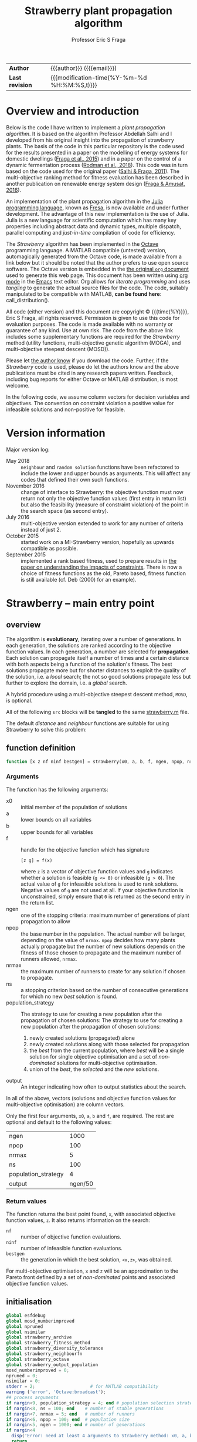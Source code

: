 # Note: export to HTML using twbs (=,ewh=)

# +INCLUDE:   /home/ucecesf/hg/homepages/level-0.org
#+title: Strawberry plant propagation algorithm
#+author:    Professor Eric S Fraga
#+email:     e.fraga@ucl.ac.uk
# +options: num:t ^:t toc:nil tex:imagemagick
#+options: num:t ^:nil toc:t tex:imagemagick H:4

#+html: <style type="text/css"> .nav {position: fixed;}</style>

# +html_head: <link href="https://cdnjs.cloudflare.com/ajax/libs/twitter-bootstrap/3.3.5/css/bootstrap.min.css" rel="stylesheet">

| *Author*        | {{{author}}} ({{{email}}})                   |
| *Last revision* | {{{modification-time(%Y-%m-%d %H:%M:%S,t)}}} |

# +toc: headlines 1

* Overview and introduction
Below is the code I have written to implement a /plant propagation algorithm/.  It is based on the algorithm Professor Abdellah Salhi and I developed from his original insight into the propagation of strawberry plants.  The basis of the code in this particular repository is the code used for the results presented in a paper on the modelling of energy systems for domestic dwellings ([[http://dx.doi.org/10.1260/1748-3018.9.1.13][Fraga et al., 2015]]) and in a paper on the control of a dynamic fermentation process ([[http://dx.doi.org/10.1016/j.compchemeng.2017.10.019][Rodman et al., 2018]]).  This code was in turn based on the code used for the original paper ([[https://www.researchgate.net/publication/252321319_Nature-Inspired_Optimisation_Approaches_and_the_New_Plant_Propagation_Algorithm][Salhi & Fraga, 2011]]).  The multi-objective ranking method for fitness evaluation has been described in another publication on renewable energy system design ([[http://www.springer.com/gb/book/9783319299730][Fraga & Amusat, 2016]]).

An implementation of the plant propagation algorithm in the [[http://julialang.org/][Julia programming language]], known as [[file:fresa.org][Fresa]], is now available and under further development.  The advantage of this new implementation is the use of Julia.  Julia is a new language for scientific computation which has many key properties including abstract data and dynamic types, multiple dispatch, parallel computing and /just-in-time/ compilation of code for efficiency.

The /Strawberry/ algorithm has been implemented in the [[http://www.gnu.org/software/octave/][Octave]] programming language.  A MATLAB compatible (untested) version, automagically generated from the Octave code, is made available from a link below but it should be noted that the author prefers to use open source software.  The Octave version is embedded in the [[http:strawberry.org][the original ~org~ document]] used to generate this web page.  This document has been written using [[http://orgmode.org/][org mode]] in the [[https://www.gnu.org/software/emacs/][Emacs]] text editor.  Org allows for /literate programming/ and uses /tangling/ to generate the actual source files for the code.  The code, suitably manipulated to be compatible with MATLAB, *can be found here*: call_distribution().

All code (either version) and this document are copyright © {{{time(%Y)}}}, Eric S Fraga, all rights reserved.  Permission is given to use this code for evaluation purposes. The code is made available with no warranty or guarantee of any kind.  Use at own risk.  The code from the above link includes some supplementary functions are required for the /Strawberry/ method (utility functions, multi-objective genetic algorithm (MOGA), and multi-objective steepest descent (MOSD)).

Please let [[mailto:e.fraga@ucl.ac.uk?subject=The%20Strawberry%20code][the author know]] if you download the code.  Further, if the /Strawberry/ code is used, please do let the authors know and the above publications must be cited in any research papers written.  Feedback, including bug reports for either Octave or MATLAB distribution, is most welcome.

In the following code, we assume column vectors for decision variables and objectives.  The convention on constraint violation a positive value for infeasible solutions and non-positive for feasible.

** Upload to web site                                        :noexport:
#+name: upload
#+begin_src shell :results none :exports none
  scp -r strawberry.org strawberry.html strawberry_test3.png ltximg socrates.ucl.ac.uk:html.pub
#+end_src
** Code for converting from octave to MATLAB                 :noexport:
#+name: distribution
#+begin_src shell :results output raw :exports results
  dist="strawberry-$(date +%Y%m%d)"
  mkdir ${dist}
  for mfile in $(find ${HOME}/synced/share/octave/researchcodes/ -name '*.m') \
                   $(find ${HOME}/synced/share/octave/strawberry/ -name '*.m')
  do
      base=$(basename ${mfile} .m)
      cat ${mfile} | sed -e 's/#/%/g' \
                         -e 's/endfunction/end/' \
                         -e 's/endfor/end/' \
                         -e 's/endif/end/' \
                         -e 's/endswitch/end/' \
                         -e 's/end_try_catch/end/' \
                         -e 's/endwhile/end/' \
                         -e 's/ printf/ fprintf/' \
                         -e 's/^printf/ fprintf/' \
                         > ${dist}/${base}.m
  done
  zip -r ${dist}.zip ${dist} > /dev/null 2>&1
  rm -r ${dist}
  scp ${dist}.zip socrates.ucl.ac.uk:html.pub/ >/dev/null 2>&1
  echo "[[file:./${dist}.zip][${dist}.zip]]"
#+end_src 

#+results: distribution
[[file:./strawberry-20171121.zip][strawberry-20171121.zip]]

* Version information

Major version log:

- May 2018 :: ~neighbour~ and ~random solution~ functions have been refactored to include the lower and upper bounds as arguments.  This will affect any codes that defined their own such functions.
- November 2016 :: change of interface to Strawberry: the objective function must now return not only the objective function values (first entry in return list) but also the feasibility (measure of constraint violation) of the point in the search space (as second entry).
- July 2016 :: multi-objective version extended to work for any number of criteria instead of just 2.
- October 2015 :: started work on a MI-Strawberry version, hopefully as upwards compatible as possible.
- September 2015 :: implemented a rank based fitness, used to prepare results in [[http://www.springer.com/gb/book/9783319299730][the paper on understanding the impacts of constraints]].  There is now a choice of fitness functions as the old, Pareto based, fitness function is still available (cf. Deb (2000) for an example).
* TODO [4/17] improvements or bugs                            :noexport:
:PROPERTIES:
:COOKIE_DATA: recursive
:END:
- [ ] some possible applications arising from the EGL 2017 conference
  - [ ] Abdellah's student on minimum volume ellipsoid:
    - could the objective function be \(\min V_E / r_p\) where \(r_p\) is the ratio of points inside the ellipsoid to the total number of points?  Need to worry about 0 case but otherwise this would emphasise the volumes with most points.
    - [ ] the outlier problem is really a multi-objective problem, minimising volume vs minimising number of points excluded.  Consider applying *strawberry* to this?  The objective function is quite straightforward.
    - the constraint for the largest volume problem, to ensure that the ellipsoid is within the points, is not quite sufficient.  Think of banana shape with one end of the ellipsoid within the inside curve of the banana?
- [ ] define a GAMS interface; for multi-objective problem, solve the same model for each criterion individually to generate the objective function value for each design point. 
- [ ] Note taken at MCDA meeting in Padova
  implement a relaxed dominance definition in Strawberry to better explore the set of non-dominated points.  \epsilon would be based on range of values expected or range actually existing in a population. the identification of an \epsilon based non-dominated set will be non-deterministic or not unique.  Does this matter?
- [ ] keep an elite set (best of set ∪ best in population) which is not involved in selection but which is presented at the end.  This is to avoid non-dominated solutions that are lost along the way when dealing with multi-objective problems.
- [ ] include an evolution strategy as part of a genome for a GA 
  - where the strategy is a combination of specific crossover and mutation operators.
  - motivated by talk in session of META'2016 that I chaired on recent trends.
  - could we use a strategy for distance of neighbours within Strawberry as part of the solution itself as well?
- [ ] Hamming code for permutation vector distance and direction definitions.  This came about from discussions at META'2016 from a talk which used a GA to manipulate permutations.  Could consider this as an alternative for a distance for the [[file:~/s/research/others/abdellah.salhi/c1p/c1p.org][C1P problem]].
- [ ] handling /uncertainty/ in strawberry with either probability distribution functions (*pdf*) or intervals.  The latter should be easier and possibly sufficient.
- [ ] should propagate each individual only once, i.e. select (whether with tournament selection or otherwise) an individual only once so remove it from subsequent selection steps
- [ ] should only evaluate new points, whether in parallel or not
- [ ] consider only accepting solutions if they improve on the parent, possibly using a form of /Metropolis-Hastings/ acceptance rule as used in simulated annealing.
- [ ] consider resource availability.  I wrote this after the EGH 2015 meeting and I am not sure exactly what I meant but it could be that we shouldn't allow too many solutions in the same place so maybe some form of diversity control?  not sure.
- [X] *mixed-integer* Strawberry:
  - could we get away with not change anything in the main code but assume that the user passes a function which maps a given solution vector /x/ to a new one, taking care of rounding, e.g. for integer variables?
- [X] need to handle the case of the Pareto set becoming ever larger, potentially infinite in size.  We should prune the set somehow.
- [X] consider killing plants off after a certain number of generations, but keeping an overall /best/ solution record to ensure we don't lose the best solution found overall.  In terms of multi-objective optimisation, this may mean keeping an elite set of non-dominated solutions.
- [X] can we make the code available externally, e.g. on a web site?  If so, we need to bring in the MOGA codes into this code base.  This may not be a bad idea in any case but it does limit code re-use.
* Strawberry -- main entry point
:PROPERTIES:
:header-args: :tangle "strawberry.m"
:END:
#+toc: headlines 1 local
** overview
The algorithm is *evolutionary*, iterating over a number of generations.  In each generation, the solutions are ranked according to the objective function values.  In each generation, a number are selected for *propagation*.  Each solution can propagate itself a number of times and a certain distance with both aspects being a function of the solution's fitness.  The best solutions propagate more but for shorter distances to exploit the quality of the solution, i.e. a /local/ search; the not so good solutions propagate less but further to explore the domain, i.e. a /global/ search.

A hybrid procedure using a multi-objective steepest descent method, ~MOSD~, is optional.

All of the following ~src~ blocks will be *tangled* to the same [[file:strawberry.m][strawberry.m]] file.

The default /distance/ and /neighbour/ functions are suitable for using Strawberry to solve this problem:
\begin{align*}
  && \min_{x\in\cal{D}} z & = f(x) \\
  \mbox{where} && \cal{D} & \equiv [a,b]^n \subset {\cal{R}}^{n} \\
  \mbox{subject to} &&  g(x) & \le 0
\end{align*} 
** function definition
#+begin_src octave :noweb yes :tangle strawberry.m
  function [x z nf ninf bestgen] = strawberry(x0, a, b, f, ngen, npop, nrmax, ns, population_strategy, output)
#+end_src
*** Arguments
The function has the following arguments:
- x0 :: initial member of the population of solutions
- a :: lower bounds on all variables
- b :: upper bounds for all variables
- f :: handle for the objective function which has signature
     : [z g] = f(x)
     where ~z~ is a vector of objective function values and ~g~ indicates whether a solution is feasible (~g <= 0)~ or infeasible (~g > 0~).  The actual value of ~g~ for infeasible solutions is used to rank solutions.  Negative values of ~g~ are not used at all.  If your objective function is unconstrained, simply ensure that ~0~ is returned as the second entry in the return list.
- ngen :: one of the stopping criteria: maximum number of generations of plant propagation to allow
- npop :: the base number in the population.  The actual number will be larger, depending on the value of ~nrmax~.  ~npop~ decides how many plants actually propagate but the number of new solutions depends on the fitness of those chosen to propagate and the maximum number of runners allowed, ~nrmax~.
- nrmax :: the maximum number of runners to create for any solution if chosen to propagate.
- ns :: a stopping criterion based on the number of consecutive generations for which no new /best/ solution is found.
- population_strategy :: The strategy to use for creating a new population after the propagation of chosen solutions:
     The strategy to use for creating a new population after the propagation of chosen solutions:
  1. newly created solutions (propagated) alone
  2. newly created solutions along with those selected for propagation
  3. the /best/ from the current population, where /best/ will be a single solution for single objective optimisation and a set of /non-dominated/ solutions for multi-objective optimisation.
  4. union of the /best/, the /selected/ and the /new/ solutions.
- output :: An integer indicating how often to output statistics about the search.

In all of the above, vectors (solutions and objective function values for multi-objective optimisation) are column vectors.

Only the first four arguments, ~x0~, ~a~, ~b~ and ~f~, are required.  The rest are optional and default to the following values:
|---------------------+---------|
| ngen                |    1000 |
| npop                |     100 |
| nrmax               |       5 |
| ns                  |     100 |
| population_strategy |       4 |
| output              | ngen/50 |
|---------------------+---------|

*** Return values
The function returns the best point found, ~x~, with associated objective function values, ~z~.  It also returns information on the search:
- ~nf~ :: number of objective function evaluations.
- ~ninf~ :: number of infeasible function evaluations.
- ~bestgen~ :: the generation in which the best solution, ~<x,z>~, was obtained.
For multi-objective optimisation, ~x~ and ~z~ will be an approximation to the Pareto front defined by a set of /non-dominated/ points and associated objective function values.
** initialisation
#+begin_src octave :noweb yes :tangle strawberry.m
  global esfdebug
  global mosd_numberimproved
  global npruned
  global nsimilar
  global strawberry_archive
  global strawberry_fitness_method
  global strawberry_diversity_tolerance
  global strawberry_neighbourfn 
  global strawberry_octave
  global strawberry_output_population
  mosd_numberimproved = 0;
  npruned = 0;
  nsimilar = 0;
  stderr = 2;                     # for MATLAB compatibility
  warning ('error', 'Octave:broadcast');
  ## process arguments
  if nargin<9, population_strategy = 4; end # population selection strategy
  if nargin<8, ns = 100; end    # number of stable generations
  if nargin<7, nrmax = 5; end   # number of runners
  if nargin<6, npop = 100; end  # population size
  if nargin<5, ngen = 1000; end # number of generations
  if nargin<4
    disp('Error: need at least 4 arguments to Strawberry method: x0, a, b & f.')
    return
  end
  if nargin<10, 
    output = ngen/50;
  end             # how often to output status of population
  ## process global variables
  if isempty (strawberry_archive)
    strawberry_archive = 0;
  endif
  if strawberry_archive > 0
    printf(': pareto solutions are archived\n');
  endif
  if isempty (strawberry_fitness_method)
    strawberry_fitness_method = 1;  #choose MOGA fitness for now
  end
  strawberry_diversity_tolerance = norm(b-a) / 1000;

  ## determine the number of processors to use in parallel.  If the
  ## variable has not been set, we use the system function to determine
  ## how many processors there are
  global strawberry_numberofprocessors
  if isempty(strawberry_numberofprocessors)
    strawberry_numberofprocessors = 1 # not currently working for np>1, nproc();
  endif
  if strawberry_numberofprocessors > 1
    printf (': using %d processors for parallel processing.\n', strawberry_numberofprocessors);
  else
    printf (': not using any parallel processing on a single processor system.\n');
  endif
  if strawberry_octave
    if strawberry_numberofprocessors > 1
      starttime = time;           # use wall clock time instead of CPU time
    else
      starttime = cputime;
    endif
  else
    tic;                        # start wall clock timer
    starttime = 0;              # for later use in output statistics
  endif
  if isempty(strawberry_output_population)
    strawberry_output_population = 0
  endif
  strawberry_initialise
  printf(': ngen=%d npop=%d nrmax=%d ns=%d population strategy=%d and tolerance=%f fitness method=%d\n', ngen, npop, nrmax, ns, population_strategy, strawberry_diversity_tolerance, strawberry_fitness_method)

#+end_src
** constrained problem?
Determine whether the objective function also has information on feasibility.
#+begin_src octave
  constrained = 1;
  try
    [z g] = f(x0);
  catch err
    printf('Error identifier is %s\n', err.identifier);
    printf('Error message is %s\n', err.message);
    printf('\nThis could be due to the change in Strawberry that\n')
    printf('now requires the objective function to return a\n')
    printf('feasibility indication as well as the objective function\n')
    printf('value(s).\n\n')
    if (strcmp (err.identifier, 'Octave:undefined-function') || strcmp(err.identifier,'MATLAB:UndefinedFunction'))
      printf(': objective function is unconstrained.\n')
      constrained = 0;
    else
      ## not an error we expected to pass this on
      rethrow(err);
    endif
  end_try_catch
  if constrained
       printf(': objective function is constrained.\n');
  endif
#+end_src
** initial population
#+begin_src octave :noweb yes :tangle strawberry.m
  [phi, nx, nz, nf, ninf] = strawberry_newpopulation (x0,a,b,npop,f,constrained);
  pop = strawberry_sort (phi,nx,nz);
  gen = 0;
  best = [];                      #will be defined after fitness evaluation
  bestgen = gen;
  nfunctionevaluations = npop; # initial population size

  if output > 0
    printf('In the following table, $n_f$ is number of feasible points,\n')
    printf('$n_i$ for infeasible, $n_p$ number in Pareto set\n');
    printf('$c$ best constraint value and $g_b$ best generation.\n');
    printf('| %9s |', 'gen')
    if nz > 1
      for i=1:nz, printf('  $z_{%02d}$ |', i); endfor
      if constrained; printf(' %9s |', 'c'); endif
    else
      index = nx;
      if nx > 4
        index = 4;
      endif
      for i=1:index; printf(' %6sx%02d |', '', i); endfor
      for i=1:nz; printf(' %6sy%02d |', '', i); endfor
      if constrained; printf(' %9s |', 'c'); endif
    endif
    printf(' %5s | %5s |', '$n_f$', '$n_i$')
    if nz > 1
      printf(' %5s |', '$n_p$')
    else
      printf(' %5s |', '$g_b$')
    endif
    printf('\n');
    printf('|-\n');
  endif
#+end_src
** iterate
#+toc: headlines 1 local
#+begin_src octave :noweb yes :tangle strawberry.m
  while gen < ngen && (nz > 1 || gen < bestgen+ns)
    gen = gen + 1;
#+end_src
*** prune similar solutions to encourage diversity
Remove duplicate members as they contribute nothing.
#+begin_src octave :noweb yes :tangle strawberry.m
  ## printf('npruned=%d nx=%d nz=%d\n', npruned, nx, nz)
  pop = strawberry_prune (pop, nx, nz);
  ## printf('npruned=%d nx=%d nz=%d\n', npruned, nx, nz)
#+end_src
*** rank solutions
The fitness method is used to find the best members of the population and assign each one a ranking N \in (0,1) with higher values better than lower values.  

In the multi-objective case, the pareto front is combined with the elite set, a new pareto front is identified and duplicates are removed.  The elite set does not get involved in the selection and propagation.
#+begin_src octave :noweb yes :tangle strawberry.m
  ## evaluate the fitness of the population.  For multi-objective problems,
  ## this has the side effect of returning the pareto front 
  [N pareto] = strawberry_fitness (pop,nx,nz,size(pop,2));
  ## populationstatistics('pareto',pareto,nx,nz);
  ## keep track of best.  For multi-objective problems, this means keeping the pareto set
  debugprint(1, 'best', best)
  debugprint(1, 'pareto', pareto)
  debugprint(1, 'pop(1)', pop(:,1))
  debugprint(1, 'nx, nz', [nx, nz])
  if nz < 2 ...
     && (isempty(best) ...
         || length(best) < 1 ...
         || (pareto(nx+1) < best(nx+1) ...
             && norm(abs(best(1:nx)-pareto(1:nx))) > 1e-6))
    best = pareto;
    bestgen = gen;
    ## zzz = zfit (best (1:nx))
    if ~output
      printf('\n... new best solution at generation %d, z(1)=%g x=', gen, best(nx+1));
      printf('%g ', best(1:nx));
      printf('\n');
    endif
  elseif nz>1
    ## update the best to be the set of non-dominated points from the union
    ## of the old best and the current population but only include old
    ## best if we wish to archive solutions
    if strawberry_archive > 0
      if isempty(best) || length(best) <= 1
        best = pareto;
      else
        union = [best, pareto];
        if length(union) < nx+nz+1
          best = [];
        else
          best = strawberry_prune(union(:,findpareto(union(nx+1:nx+nz,:))),nx,nz);
        endif
      endif
    else
      best = pareto;
    endif
    debugprint (1, 'size of pareto: ', length(best))
  endif
#+end_src
*** periodic output
There are two types of periodic output.
**** population statistics to console
The first, controlled by the ~output~ argument to the function, is a single line summary of the status of the current population.  This defaults to outputting a total of 50 lines over the full evolution.
#+name: outputstatistics
#+begin_src octave :noweb yes :tangle strawberry.m
  ## populationstatistics('whole',pop,nx,nz);
  ## populationstatistics('best',best,nx,nz);
  if output > 0 && (0 == mod(gen,output) || 1 == gen)
    if strawberry_octave
      if strawberry_numberofprocessors > 1
        dtime = time-starttime;
      else
        dtime = cputime-starttime;
      endif
    else
      dtime = toc;
    endif
    fprintf(stderr, '\r');
    printf('| %9d |', gen);
    nfeas = sum(pop(end,:)<=0.0);
    ninfeas = sum(pop(end,:)>0);
    if nz > 1
      if ~ isempty(best) && length(best)>1
        ## printf('Size of best: %d %d\n',size(best))
        printf (' %9.3g |', min(best(nx+1:nx+nz,:),[],2))
        if constrained; printf(' %9.3g |', min(best(nx+nz+1,:))); endif
      else
        printf(' %9.3g |', zeros(nz+constrained,1));
      endif
      printf(' %5d | %5d | %5d |', nfeas, ninfeas, size(best,2));
    else
      if nx > 5
        indices = [1:4 nx+nz];
      else
        indices = 1:nx+nz;
      endif
      printf (' %9.3g |', best(indices))
      if constrained; printf(' %9.3g |', best(nx+nz+1)); endif
      printf(' %5d | %5d | %5d |', nfeas, ninfeas, bestgen);
    endif
    printf('  \n');
  else
    if nz > 1
      ## [fitness pareto] = moga_fitness (pop(1:nx,:), pop(nx+1:nx+nz,:));
      ## fprintf(stderr, '\r%30s %7d %3d/%4d %9.3g %9.3g %9.3g %9.3g', '', gen, size(best,2), length(pop), best(nx+1:nx+nz,1), best(nx+1:nx+nz,end))
      fprintf(stderr, '\r%30s %7d %3d/%4d ', '', gen, size(best,2), length(pop))
    else
      if constrained
        fprintf(stderr, '\r%30s %9d [%9d] %5d %13.6e %13.6e ', '', gen, bestgen, length(pop), best(nx+nz), best(nx+nz+1));
      else
        fprintf(stderr, '\r%30s %9d [%9d] %5d %8d %13.6e ', '', '', gen, bestgen, length(pop), nfunctionevaluations, best(nx+nz));
      endif
    endif
  endif

  debugprint (1,'strawberry: fitness', N);
  actualnpop = size(pop,2);
  if actualnpop < size (pop,2)
    printf('Ummmm size of population %d is less than expected (%d)\n', size(1,pop), npop);
  endif
#+end_src
**** pareto set to file
The second is the output of the full population to an automatically named file (based on time stamp and generation number).  The default is to not generate this output.  This output is controlled by setting the global variable ~strawberry_output_population~ which should be set to a positive number that specifies which generations to output (modulo == 0).

This output is only available for multi-objective problems and a file will be saved only if there is at least one feasible member in the population.
#+name: outputpopulation
#+begin_src octave
  if strawberry_octave
    if strawberry_output_population > 0 ...
       && 0 == mod(gen,strawberry_output_population)
      filename = sprintf('%s-%s-%06d.txt', 'strawberry-population', ...
                         strftime('%Y%m%d-%H%M%S', localtime(time())), ...
                         gen);
      [sorted sortindices] = sort(best(nx+1,:));
      poptrans = best(:,sortindices)';
      save('-text',filename,'poptrans');
    endif
  endif
#+end_src 
*** select and propagate
#+begin_src octave :noweb yes :tangle strawberry.m
  ## generate all the new points and then evaluate them in parallel
  n = 1;
  newpop = [];
  selected = [];
  for p=1:npop                # we pick up to NPOP members to propagate
    s = strawberry_select (N);
    debugprint(2,'selected index', s)
    if s > 0
      selected(:,p) = pop(:,s);   # selected members remain for next generation; others die off
      debugprint(3, 'selected fitness and point: ', [N(s), pop(:,s)']);
      nr = strawberry_runners (N(s),nrmax); # number of runners
      debugprint(2,': number of runners', nr)
      for r=1:nr
        newpop{n} = strawberry_neighbourfn(pop(1:nx,s), a, b, N(s));
        debugprint(2, ': added new member to population: ', newpop{n})
        n = n + 1;
        ## endif
      endfor
      ## set fitness so this member is not selected again
      N(s) = -1;
    endif
  endfor
  debugprint(1,'Size of selected set: ', size(selected))
  debugprint(1,'Size of newpop: ', size(newpop))
  ## evaluate these in parallel using an appropriate number of processors
  ##parf = @(x) if length(x)>nx, x', else [x, f(x), 0]', endif
  ##phi = parcellfun (strawberry_numberofprocessors, parf, newpop)';

  if strawberry_numberofprocessors > 1
    if constrained
      phi = parcellfun (strawberry_numberofprocessors, @(x) [x; f(x); g(x)], newpop, 'VerboseLevel', 0);
    else
      phi = parcellfun (strawberry_numberofprocessors, @(x) [x; f(x); 0], newpop, 'VerboseLevel', 0);
    endif
  else                            #sequential evaluation
    n = length(newpop);
    x = newpop{1};
    if constrained
      [y g] = f(x);
    else
      y = f(x);
      g = 0;
    endif
    phi = zeros(length(x)+length(y)+1,n);
    phi(:,1) = [x;y;g];
    for i=2:n
      x = newpop{i};
      nf = nf + 1;
      if constrained
        [y g] = f(x);
        if g > 0
          ninf = ninf + 1;
        endif
      else
        y = f(x);
        g = 0;
      endif
      phi(:,i) = [x;y;g];
    endfor
  endif
  nfunctionevaluations = nfunctionevaluations + length(phi);
  debugprint (1, ': phi before removal of infeasible solutions', phi)
  ntotal = size(phi,2);
#+end_src
*** COMMENT apply local search
#+begin_src octave :noweb yes :tangle strawberry.m
  ## try to improve each of the new solutions using a local search
  ## procedure, or maybe only a single step or so of that procedure.
  ## for i=1:length(phi)
  ##   sdpop{i} = phi(1:nx,i);
  ## endfor
  ## function point = mosderrorhandler (s, f, x, a, b)
  ##   printf('Error %d: index %d message=%s\n: ', s.identifier, s.index, s.message)
  ## endfunction
  ## improvedset = parcellfun (strawberry_numberofprocessors, @(x) [mosd(f,x,a,b)], sdpop, 'ErrorHandler', @mosderrorhandler);

  ## as we cannot figure out how to get parcellfun to do what we want, we use sequential processing here for the time being
  sdphi = zeros(size(phi));
  for i=1:size(phi,2)
    sdphi(:,i) = mosd (f, phi(1:nx,i), a, b);
  endfor
  ## combine the two and hope diversity check removes duplicates
  phi = [phi, sdphi];
#+end_src
*** create new population
#+begin_src octave :noweb yes :tangle strawberry.m
  ## sort the population, which is composed of the original NPOP
  ## best plus those created in this loop, using the fitness for
  ## sorting.
  ## we have three sets of solutions that we can combine to create a
  ## new population:
  ## 1. the best overall so far
  ## 2. the members selected from the previous generation for propagation
  ## 3. and the new propagated solutions
  ## there are therefore 3! combinations although we always should
  ## include the new solutions so really have 4 different options:
  ## new alone, new with best, new with selected and new with
  ## selected and best.

  ## fprintf(stderr, 'size best=%d selected=%d phi=%d\n', size(best,2), size(selected,2), size(phi,2));
  ## cater for when best array is empty
  ps = population_strategy;
  if ps > 2 && length(best) > (npop/2)
    ## do not do elitism if pareto set too large; kludge!
    ps = ps - 2;
  endif
  switch (ps)
    case 1               # new members alone
      pop = phi;
    case 2               # new with selected
      pop = [selected, phi];
    case 3               # new with best
      pop = [best, phi];
    case 4               # new with best and selected
      pop = [best, selected, phi];
    otherwise
      printf('Error: population strategy %d not recognised.', population_strategy)
  endswitch
#+end_src
** end loop and finish function
#+begin_src octave :noweb yes :tangle strawberry.m
  endwhile
  if gen < ngen
    printf('\n: strawberry terminating condition satisfied due to lack of improvement at gen=%d\n', gen);
  endif
  if output
    printf('\n: strawberry at end, nf=%d ninf=%d best solution:\n', nf, ninf)
    disp(best');
  endif
  ## ensure the best solution is returned
  pop = [best, pop];
  x = pop(1:nx,:);
  z = pop(nx+1:end,:);
  if strawberry_octave
    if strawberry_numberofprocessors > 1
      endtime = time;            # wall clock time
    else
      endtime = cputime;
    endif
  else
    endtime = toc;
  endif
  printf('\n: strawberry method elapsed time: %.1f with %d functions evaluated and %d solutions pruned with %d similar.\n', ...
         endtime-starttime, nf, npruned, nsimilar)
  printf('MOSD improvements: %d\n', mosd_numberimproved);
  endfunction
#+end_src
* Support functions
#+toc: headlines 1 local

** distance -- default implementation
The distance method determines how far to send a runner.  The first argument is the fitness, \(f \in [0,1]\), and the second is the dimension of the problem, \(n>0\), i.e. the number of decision variables.  

The basic premise is that the fitter the solution, the less far runners are sent as there is plenty of /food/ in this local neighbourhood.  A less fit point will send runners further.
#+begin_src octave :tangle strawberry_distance.m
  function d = strawberry_distance(f,n)
    d = (1-f) * 2*(rand(n,1)-0.5);
  endfunction
#+end_src
** fitness -- for single and multi-objective functions

The fitness of the members in the population is calculated differently for 1 criterion problems and multi-criteria problems.  The former is based on a scaled value within the range of values for feasible and infeasible solutions separately.

For multi-objective problems, we have a number of options.  We can use the approach we used in [[http://dx.doi.org/10.1080/03052150903074189][MOGA]]  which was based on distance to the Pareto set of non-dominated solutions.  However, this has a problem when the set is large compared with the total population size.  Also, it does not necessarily push towards the endpoints of the Pareto front which is often, in the problems we consider, what we want.

To accomplish the latter, we consider a ranking that takes into account how good each individual objective value is within its own set of values.  If we consider a fitness 1,... for each point for each objective, and then multiply these two ranking values together, this should emphasise the end-points.  The multiplication of vectors of rankings in known as the [[https://en.wikipedia.org/wiki/Hadamard_product_(matrices)][Hadamard]] product.

#+name: fitness
#+begin_src octave :tangle strawberry_fitness.m
  function [fit, best] = strawberry_fitness(p,nx,nz,npop)
    global strawberry_fitness_method
    [n m] = size(p);
    debugprint (1, 'fitness, nx nz m n npop', [nx, nz, m, n, npop])
    if m <= 0
      disp('No solutions in the population');
    endif
    fit = zeros(m,1);
    factor = 1;                # for placement in fitness interval (0,1)
    indexfeasible = p(n,:) <= 0;
    nfeas = sum(indexfeasible);
    indexinfeasible = p(n,:) > 0;
    ninfeas = sum(indexinfeasible);
    if nfeas > 0
      feasiblefit = strawberry_vectorfitness(nz, p(nx+1:nx+nz,indexfeasible));
      ## the ranking of the feasible solutions is possibly adjusted to
      ## fit in only the upper half of the [0,1] interval if there are
      ## infeasible solutions as well.  The latter will have fitness
      ## values in the bottom half of the interval.
      if ninfeas > 0
        factor = 2;
      end
      fit(indexfeasible) = (feasiblefit+factor-1)/factor;
    end
    if ninfeas > 0
      ## squeeze infeasible fitness values into (0,0.5) or (0,1)
      ## depending on factor, i.e. whether there are any feasible
      ## solutions as well or not
      fit(indexinfeasible) = strawberry_vectorfitness(1, p(n,indexinfeasible))/factor;
    end
    if nz < 2
      [bestfit index] = max(fit);
      best = p(:,index);
    else
      ## printf('There are %d feasible solutions when calculating fitness\n',nfeas)
      if nfeas > 0
        allindices = 1:m;
        feasibleindices = allindices(indexfeasible);
        ## printf('feasible population:\n')
        ## disp(p(:,indexfeasible))
        ## printf('and pareto from that population\n')
        ## disp(p(:,feasibleindices(findpareto(p(nx+1:nx+nz,indexfeasible)))))
        best = p(:,feasibleindices(findpareto(p(nx+1:nx+nz,indexfeasible))));
      else
        best = [];
      endif
    endif
  endfunction
#+end_src

#+name: vectorfitness
#+begin_src octave :tangle strawberry_vectorfitness.m
  function fit = strawberry_vectorfitness(m,v)
    ## println("VF: v=$v")
    ## println("  : of size $(size(v))")
    if m == 1                   # single objective 
      l = length(v);
      [sorted indices] = sort(v);
      zmin = v(indices(1));
      zmax = v(indices(l));
      if l == 1 || abs(zmax-zmin) < eps()
        fit = 0.5*ones(1,l);
      else
        ## avoid extreme 0,1 values
        fit = tanh((zmax - v) / (zmax - zmin) - 0.5)+0.5;
      end
    else                  # multi-objective
      [m, l] = size(v);
      rank = ones(m,l); #rank of each solution for each objective function 
      for i=1:m
        [sorted indices] = sort(v(i,:));
        rank(i,indices) = 1:l;
      end
      ## hadamard product of ranks
      fitness = prod(rank);
      ## normalise and reverse meaning (1=best, 0=worst)
      if l == 1
        fit = 0.5;
      else
        ## avoid extreme 0,1 values
        fit = tanh(0.5 - fitness / max(fitness)) + 0.5;
      end
    end
    ## println("VF: fit=$fit")
  end

#+end_src 

** initialise -- default values and version information

#+name: version
#+begin_src octave :tangle strawberry_initialise.m
  function strawberry_initialise
    global strawberry_version
    global strawberry_numberofprocessors
    global strawberry_octave
    global moga_version
    global mosd_version
    if isempty (strawberry_version)
      strawberry_version = '2019.06.24 12:21:04';
      mosd_initialise
      moga_initialise
      printf (': STRAWBERRY %s, main function\n', strawberry_version)
      printf (': using MOSD %s, multi-objective steepest descent method.\n', mosd_version)
      printf (': and MOGA %s, multi-objective genetic algorithm fitness function.\n', moga_version)
      strawberry_octave = exist ('OCTAVE_VERSION', 'builtin') > 0;
      if strawberry_octave
        printf(': running in Octave\n')
        if strawberry_numberofprocessors > 1
          pkg load parallel             #need parcellfun in particular
        endif
      endif
    endif
#+end_src
We define default functions for the key steps in the strawberry algorithm:
- new random solution :: generate a random solution in the search space
- neighbour :: given an existing point in the search space, generate a new solution based on the fitness value (0<f<1 with 1 most fit) given
These functions allow strawberry to be used for more general problems than just nonlinear programming problems.  The default functions, however, are suitable for compact domains defined by bounds in the R^n.
#+begin_src octave :tangle strawberry_initialise.m
  global strawberry_neighbourfn
  global strawberry_randomsolutionfn
  if isempty(strawberry_randomsolutionfn)
    strawberry_randomsolutionfn = @strawberry_randomsolution;
    printf (': using default random solution generator function.\n');
  endif
  if isempty(strawberry_neighbourfn)
    strawberry_neighbourfn = @strawberry_neighbour;
    printf (': using default neighbouring solution generator function.\n')
  endif
#+end_src
** isdiverse -- identify solutions that differ
We only want to add solutions to the population that are diverse, i.e. significantly different, from those that are already there.  However, the diversity control should not be at the expense of losing better solutions.  The current implementation is not good in this respect and should be used with care as a result.
#+begin_src octave :tangle strawberry_isdiverse.m
  function diverse = strawberry_isdiverse (pop, x)
    global nsimilar
    global strawberry_diversity_tolerance
    i = 0;
    diverse = 1;
    while i < length(pop) && diverse
      diverse = norm(pop{i}-x) > strawberry_diversity_tolerance;
      i = i + 1;
    endwhile
    if ~ diverse, nsimilar = nsimilar + 1; endif
  endfunction
#+end_src
** neighbour -- for compact real valued domains
Given a fitness value, ~f~ \in (0,1), a point in the search space, ~x~, and the lower, ~a~ and upper, ~b~, bounds, generate a new point in the space.  The better the fitness, i.e. closer to 1, the closer the point should be to the given point.  The basis of the Strawberry algorithm is that fitter points generate more points in the local area; less fit points generate fewer new points but further away.  /Exploitation versus exploration/.

The default implementation uses the fitness to define a distance within the bounds of the variables for each dimension.
#+name: neighbour
#+begin_src octave :tangle strawberry_neighbour.m
  function n = strawberry_neighbour(x,a,b,f)
    nx = length(x);
    dx = (b-a)/2 .* strawberry_distance (f,nx); # how far to run
    ## fprintf(stderr, 'Selected %d with fitness %g to move %g\n', s, N(s), norm(dx))
    debugprint(3, ': dx', dx(1:nx))
    n = x+dx;
    n(n<a) = a(n<a);        # reset to boundary
    n(n>b) = b(n>b);        # reset to boundary
  endfunction
#+end_src
** newpopulation -- create an initial population
Create a random population, distributed uniformly (hopefully) throughout the domain defined by the lower and upper bounds of the optimisation variables.
#+name: newpopulation
#+begin_src octave :tangle strawberry_newpopulation.m
  function [pop, nx, nz, nf, ninf] = strawberry_newpopulation (x0,a,b,npop,f,constrained)
    global strawberry_randomsolutionfn
    global strawberry_numberofprocessors
    nx = length(x0);
    printf(': %d decision variables\n', nx);
    nf = 0;
    ninf = 0;
    pop = [];                     # will be array of x+y values
    n = 0;
    ntries = 0;
    xcell{1} = x0;                        # start with initial guess

    for i=2:npop
      xcell{i} = strawberry_randomsolutionfn(a,b);
    endfor
    if strawberry_numberofprocessors > 1
      if constrained
        pop = parcellfun (strawberry_numberofprocessors, ...
                          @(x) [x; f(x); g(x)], xcell, 'VerboseLevel', 0 ...
                         );
      else
        pop = parcellfun (strawberry_numberofprocessors, ...
                          @(x) [x; f(x); 0], xcell, 'VerboseLevel', 0);
      endif
    else                          #sequential operation
      x = xcell{1};
      if constrained
        [z g] = f(x);
      else
        z = f(x);
        g = 0;
      endif
      y = [x; z; g];
      pop = zeros(length(y),npop);
      pop(:,1) = y;
      for i=2:npop
        x = xcell{i};
        nf = nf+1;
        if constrained
          [z g] = f(x);
        else
          z = f(x);
          g = 0;
        endif
        pop(:,i) = [x; z; g];
      endfor
      ## pop = cellfun (@(x) [x; f(x); 0], xcell);
    endif
    mtotal = size(pop,2);
    [n m] = size(pop);
    ninf = ninf + mtotal - m;
    ## each row consists of nx x values, nz y values and a feasibility
    ## indication
    nz = n-nx-1;
    printf(': %d objective function values\n', nz);
  endfunction
#+end_src
** populationstatistics -- mostly for debugging
#+name: populationstatistics
#+begin_src octave :tangle populationstatistics.m
  function populationstatistics(s,p,nx,nz)
    [m n] = size(p);
    feasible = p(end,:) <= 0;
    nfeasible = sum(feasible);
    infeasible = p(end,:) >= 0;
    ninfeasible = sum(infeasible);
    printf('Population statistics for %s:\n', s)
    printf(': there are %d members of which %d are feasible.\n', n, nfeasible)
    printf(': min objective function values: ')
    printf('%g ', min(p(nx+1:nx+nz,:),[],2))
    printf('\n');
    if nfeasible > 0
      printf(': constraint values for feasible solutions in [%g,%g]\n', ...
             min(p(end,feasible)), max(p(end,feasible)));
    endif
    if ninfeasible > 0
      printf(': constraint values for infeasible solutions in [%g,%g]\n', ...
             min(p(end,infeasible)), max(p(end,infeasible)));
    endif
  endfunction
#+end_src 
** prune -- remove non-diverse members 
Especially for multi-objective problems, we have a problem with diversity in that the pareto set forms an *elite* set.  If this set has multiple copies of the same solutions, the set can grow quite large and increases the computational effort dramatically with little effect on the quality of the solutions obtained.
#+name: prune
#+begin_src octave :tangle strawberry_prune.m
  function pruned = strawberry_prune (pop, nx, nz)
    global npruned
    global strawberry_diversity_tolerance
    npop = size(pop,2);
    if npop > 0
      pruned = pop(:,1);
      np = 1;                       # size of pruned set
      for i=2:npop
        diverse = 1;
        j = 0;
        while diverse && j < np
          j = j + 1;
          ## diversity based on x values alone
          diverse = norm (pop(1:nx,i)-pruned(1:nx,j)) > strawberry_diversity_tolerance;
          ## printf('div(%d,%d)=%g %d\r', i, j, norm (pop(1:nx,i)-pruned(1:nx,j)), diverse);
        endwhile
        if diverse
          pruned = [pruned, pop(:,i)];
          np = np + 1;            #keep track of how many copied over
        else
          ## prune one or the other.  ideally, we keep the better
          ## one.  If we cannot distinguish (in a multi-objective
          ## sense), we simply keep the one that is already there. 
          npruned = npruned + 1;
          if ~ dominates(pruned(nx+1:nx+nz,j),pop(nx+1:nx+nz,i))
            if dominates(pop(nx+1:nx+nz,i),pruned(nx+1:nx+nz,j))
              ## current solution is better, i.e. dominates, than previous
              ## one so replace
              pruned(:,j) = pop(:,i);
            endif
          endif
        endif
      endfor
    endif
  endfunction
#+end_src
** random solution -- generate a new solution 
Given the lower, ~a~ and upper, ~b~, bounds, generate a random point in the search space.  By default, this function returns a random solution in a compact hypercube domain in R^n defined by the bounds on the variables, \(x \in \bbcode{R}^n \cap [a,b]\).  
#+begin_src octave :tangle strawberry_randomsolution.m
  function x = strawberry_randomsolution(a, b)
    r = rand(length(a),1);
    x = a + r.*(b-a);
  endfunction
#+end_src
** runners -- number a function of fitness
Two aspects define a plant propagation algorithm: the distance for the runners to propagate and the number of such runners that are generated.  This function addresses the latter.  The better the solution, defined by the fitness \(N\), the more runners should be generated.  The actual number of runners is \(\in [1,N_{r,max}]\) and is randomly generated.

#+begin_src octave :tangle strawberry_runners.m
  function nr = strawberry_runners(N, nrmax)
    r = rand();
    nr = ceil (nrmax*N*r); # number of runners
    if nr < 1, nr = 1; endif
    debugprint (4, ':runners N r runners max', [N, r, nr, nrmax])
  endfunction
#+end_src
** select -- tournament fitness based selection
Selection from the current population, for propagation of runners, is based on a sample size 2 *tournament* selection.  This could be generalised to have a greater number of individuals selected for a tournament, emphasising the most fit solutions.  Other selection approaches could of course be used instead.  Our experience is that this simple selection procedure is effective in balancing the global and local search aspects of a plant propagation algorithm.

The one modification we have with respect to the standard selection procedure is that we only select from those individuals that have not already been selected in the current generation.
#+begin_src octave :tangle strawberry_select.m
  function s = strawberry_select (N)
    ## select only from those solutions that have not been selected
    ## before, i.e. those with non-negative fitness values
    n = length(N);
    available = N >= 0;
    debugprint (4, 'select, available = ', available)
    na = sum(available);
    allpossibleindices = 1:n;
    indices = allpossibleindices(available);
    switch na
      case 0
        s = 0;                  #no solutions available.
      case 1
        s = indices(1);           #only one available so select it
      case 2
        if N(indices(1)) > N(indices(2))
          s = indices(1);
        else
          s = indices(2);
        endif
      otherwise
        i = ceil(na * rand(2,1));
        i(i>na) = na;
        i(i<1) = 1;
        if N(indices(i(1))) > N(indices(i(2)))
          s = indices(i(1));
        else
          s = indices(i(2));
        endif
    endswitch
    if s>0
      debugprint(5, 'select: s N(s)', [s, N(s)])
    else
      debugprint(5, 'select: none available for selection')
    endif
  endfunction
#+end_src
** sort -- for single criterion problems
For single criterion problems, we sort the population in order of decreasing fitness.  This is purely for the purpose of output and could be removed entirely.
#+begin_src octave :tangle strawberry_sort.m
  function pop = strawberry_sort (pop,nx,nz)
    [n m] = size(pop);
    ## sorting only makes sense in single criterion problems
    if nz == 1                    # single objective optimisation
      if n-nx == 2                # y + constraint violation
                                  # find feasible and infeasible sets
        feasible = pop(:, pop(n,:) <= 0);
        [s, i] = sort(feasible(nx+1,:)); # sort on objective function value
        feasible = feasible(:,i);        # sorted
        ## now check for infeasible solutions
        nfeasible = size(feasible,2);
        if nfeasible < size(pop,2)
          infeasible = pop(:, pop(n,:) > 0);
          [s, i] = sort(infeasible(n,:));
          infeasible = infeasible(:,i);
          pop = [feasible, infeasible];
        else
          pop = feasible;
        endif
      else
        error('Number of objective functions does not seem to match');
      endif
    endif
  endfunction
#+end_src
* Tests
#+toc: headlines 2 local
** general bicriteria test
#+begin_src octave :tangle no
strawberry_test
#+end_src 
#+begin_src octave :tangle strawberry_testobjective.m
  function [z g] = strawberry_testobjective(x)
    z = [ sum((x-0.5).^2+1)
          sum(cos(x))];
    g = 0;
  endfunction
#+end_src 
#+begin_src octave :tangle strawberry_test.m
  function [x z pareto fitness] = strawberry_test
    global esfdebug
    esfdebug = 0
    global strawberry_numberofprocessors
    strawberry_numberofprocessors = 1;
    x0 = [0 0 0 0 0]';
    a = zeros(5,1);
    b = ones(5,1);
    printf('Testing bicriteria problem with %d decision variables\n', length(x0))
    printf('starting with initial point '), x0
    z0 = strawberry_testobjective(x0)
    printf('which has objective %d function values ', length(z0))
    for i=1:length(z0)
      printf('%f ', z0(i))
    endfor
    printf('\n')
    ## [x y nf ninf bestgen] = strawberry(x0, a, b, f, ngen, npop, nrmax, ns, population_strategy, output, g)
    [x z nf ninf bestgen] = strawberry(x0, a, b, @strawberry_testobjective, 200, 50);
    paretoset = z(1:2, findpareto(z(1:2,:)));
    [zz indices] = sort(paretoset(1,:));
    paretoset = paretoset(:,indices)
    plot(paretoset(1,:),paretoset(2,:),'- r',z(1,:),z(2,:),' *g')
#+end_src
** three criteria test
This is simple test of three criteria.  The results can be seen in the following plot which shows the solutions in the Pareto set at the end.

#+name: test3criteriaplot
#+begin_src gnuplot :results file :export results :file "strawberry_test3.png"
  reset
  unset key
  set xlabel 'f_1'
  set ylabel 'f_2'
  set zlabel 'f_3'
  set xyplane 0
  set xrange [4.75:6.6]
  set xtics 5,0.5
  set yrange [2.5:5.25]
  set ytics 3,0.5
  set zrange [0:6]
  set ztics 0,2
  set view 50,280
  splot 'strawberry_test3.data' with impulses
#+end_src 

#+results: test3criteriaplot
[[file:strawberry_test3.png]]

#+name: test3criteriaobjective
#+begin_src octave :tangle strawberry_test3objective.m
  function [z g] = strawberry_test3objective(x)
    z = [ sum((x-0.5).^2+1)
          sum(cos(x))
          sum(sin(x))];
    g = 0;
  endfunction
#+end_src 
#+name: test3criteria
#+begin_src octave :tangle strawberry_test3.m
  function [x z paretoset] = strawberry_test3
    global esfdebug
    esfdebug = 0
    global strawberry_numberofprocessors
    strawberry_numberofprocessors = 1;
    global strawberry_fitness_method
    strawberry_fitness_method = 0
    global strawberry_output_population
    strawberry_output_population = 100
    x0 = [0 0 0 0 0]';
    a = zeros(5,1);
    b = ones(5,1);
    printf('Testing three criteria problem with %d decision variables\n', length(x0))
    printf('starting with initial point '), x0
    z0 = strawberry_test3objective(x0);
    printf('which has objective %d function values ', length(z0))
    for i=1:length(z0)
      printf('%f ', z0(i))
    endfor
    printf('\n')
    ## [x y nf ninf bestgen] = strawberry(x0, a, b, f, ngen, npop, nrmax, ns, population_strategy, output, g)
    [x z nf ninf bestgen] = strawberry(x0, a, b, @strawberry_test3objective, 1000, 20)
    paretoset = z(1:3, findpareto(z(1:3,:)));
    [zz indices] = sort(paretoset(1,:));
    paretoset = paretoset(:,indices)
    plot3(paretoset(1,:),paretoset(2,:), paretoset(3,:),'- r',z(1,:),z(2,:), z(3,:),' *g')
#+end_src
** testing the use of alternative random solutions and neighbour generation for mixed integer problems
The assumption is that Strawberry itself needs no special knowledge to work with integer variables.  The problem encoded here is from [[file:~/hg/jacaranda/inputs/minlp/westerlund/icheap6.in][Westerlund]]:

\begin{equation*}
\min_{x,y} z = 3y-5x
\end{equation*}

subject to

\begin{align*}
2y + 3x & \le 24 \\
3x - 2y & \le 8 \\
2y^2 - 2 \sqrt{y} + 11y + 8x - 2 \sqrt{x} y^2 &\le 39
\end{align*}

with real valued \(x \in [1,6]\) and integer valued \(y \in[1,6]\).

This test case exercises three elements:
1. the random generation of solutions in the search space
2. the generation of neighbouring solutions
3. the use of constraints
*** helper functions for solution generation
We need to define two functions:

1. generate a random solution in the search space
   #+begin_src octave :tangle mitestrandom.m
     function x = mitestrandom(a,b)
       x = [ a(1)+(b(1)-a(1))*rand()
             a(2)+round((b(2)-a(2))*rand()-0.5)];
       x(x>b) = b(x>b);
     endfunction
   #+end_src
2. generate a neighbouring solution based on the fitness
   #+begin_src octave :tangle mitestneighbour.m
     function x = mitestneighbour(x0, a, b, f)
       x = x0 + (1-f)*(rand(length(x0),1)-0.5).*(b-a);
       x(2) = round(x(2));
       x(x<a) = a(x<a);
       x(x>b) = b(x>b);
     endfunction
   #+end_src
   
Note the use of hard-code values for the lower (1) and upper (6) bounds on both variables.  These are used for the bounds checking in the second function and for generating suitable random points within the bounded domain in the first function.

*** the actual problem and solution method
The objective function and constraints are defined in a single Octave function.  The value of the objective function is simple; there are three constraints, all meant to be less than or equal to 0.  ~g~ will be true if any of the constraints are violated.
#+name: mitestf
#+begin_src octave :tangle "mitestf.m"
  function [f g] = mitestf(x)
    f = 3*x(2)-5*x(1);
    g = max([ 2*x(2) + 3*x(1) - 24;
              3*x(1) - 2*x(2) - 8;
              2*x(2)^2 - 2*sqrt(x(2)) + 11*x(2) + 8*x(1) - 39 - 2*sqrt(x(1))*x(2)^2 ]);
  endfunction
#+end_src

Strawberry is used on this objective function within a simple rectangle domain.

#+name: mitest
#+begin_src octave :results output :tangle "mitest.m"
  global esfdebug
  esfdebug = 0
  global strawberry_numberofprocessors
  strawberry_numberofprocessors = 1;
  global strawberry_randomsolutionfn
  strawberry_randomsolutionfn = @mitestrandom;
  global strawberry_neighbourfn
  strawberry_neighbourfn = @mitestneighbour;
  a = [1;1];
  b = [6;6];
  x0 = [4;1];
  ngen = 100;
  npop = 10;
  nrmax = 5;
  ns = 1000;                       #number of stable generations
  population_strategy = 4;
  output = 10;
  [x y nf ninf bestgen] = strawberry(x0, a, b, @mitestf, ngen, npop, nrmax, ns, population_strategy, output)
#+end_src 

* Recent change history
#+name: changehistoryshellblock
#+begin_src shell :exports results :results output
hg log --template "{date|shortdate} {desc|firstline}\n" --limit 10 strawberry.org
#+end_src
* Log of requests for code                                    :noexport:
** [2017-10-29 Sun] "Ali Shujaat.." <ali_shujaat@live.com>
- Subject :: .m file for Modified PPA Algorithm
- Email :: [[gnus:nnimap+ericatucl:general#b5356a5cc9c241e78648eb3dfde00f35@HE1PR01MB1898.eurprd01.prod.exchangelabs.com][Email from Ali Shujaat..: .m file for Modified PPA Algor]]

* settings                                                    :noexport:
** org startup on file visit
#+name: startup
#+begin_src emacs-lisp :results none
  (setq-local htmlize-output-type 'inline-css)
  (setq-local org-publish-project-alist
              '(("strawberry"
                 :base-directory "~/s/research/strawberry/src"
                 :publishing-directory "/ssh:socrates.ucl.ac.uk:html.pub/"
                 :include ("strawberry.org")
                 :publishing-function org-html-publish-to-html
                 :html-preamble "<!-- the preamble goes here -->\n"
                 :html-postamble "<!-- the postamble -->
  <!-- twitter logo -->
  <a href=\"http://www.twitter.com/ericsfraga\"><img src=\"http://twitter-badges.s3.amazonaws.com/t_logo-b.png\" alt=\"Follow ericsfraga on Twitter\"/></a>
  <!-- created with org image and link to org mode -->
  <a href=\"http://orgmode.org/\"><img src=\"./images/org-mode.png\"></a>
  <!-- linkedin -->
  <a href=\"http://uk.linkedin.com/pub/eric-fraga/23/b45/247\"><img src=\"http://www.linkedin.com/img/webpromo/btn_viewmy_120x33.png\" width=\"120\" height=\"33\" border=\"0\" alt=\"View Eric Fraga's profile on LinkedIn\"></a>
  %a (%e)."
                 :author "Professor Eric S Fraga"
                 :email "e.fraga@ucl.ac.uk"
                 :style "<link rel=\"stylesheet\" type=\"text/css\" href=\"http://orgmode.org/worg/worg.css\" />"
                 )))
#+end_src
** emacs local variables

# Local Variables:
# org-confirm-babel-evaluate: nil
# eval: (esf/execute-startup-block)
# time-stamp-line-limit: 1000
# time-stamp-format: "%04y.%02m.%02d %02H:%02M:%02S"
# time-stamp-active: t
# time-stamp-start: "version = '"
# time-stamp-end: "';"
# End:
